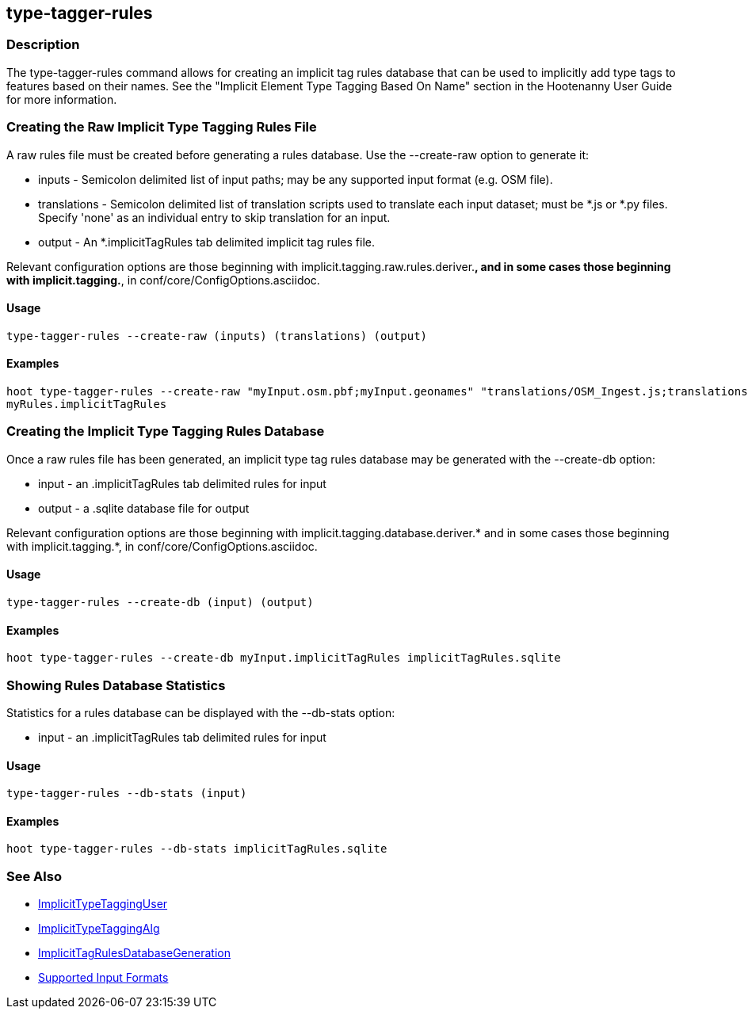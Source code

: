 [[type-tagger-rules]]
== type-tagger-rules

=== Description

The +type-tagger-rules+ command allows for creating an implicit tag rules database that can be used to implicitly add type tags to features 
based on their names.  See the "Implicit Element Type Tagging Based On Name" section in the Hootenanny User Guide for more information.

=== Creating the Raw Implicit Type Tagging Rules File

A raw rules file must be created before generating a rules database.  Use the --create-raw option to generate it:

* +inputs+       - Semicolon delimited list of input paths; may be any supported input format (e.g. OSM file).
* +translations+ - Semicolon delimited list of translation scripts used to translate each input dataset; must be *.js or *.py files. Specify 
                   'none' as an individual entry to skip translation for an input.
* +output+       - An *.implicitTagRules tab delimited implicit tag rules file.

Relevant configuration options are those beginning with implicit.tagging.raw.rules.deriver.*, and in some cases those beginning with implicit.tagging.*, in conf/core/ConfigOptions.asciidoc.

==== Usage

--------------------------------------
type-tagger-rules --create-raw (inputs) (translations) (output)
--------------------------------------

==== Examples

--------------------------------------
hoot type-tagger-rules --create-raw "myInput.osm.pbf;myInput.geonames" "translations/OSM_Ingest.js;translations/GeoNames_to_OSM.js" \
myRules.implicitTagRules
--------------------------------------

=== Creating the Implicit Type Tagging Rules Database

Once a raw rules file has been generated, an implicit type tag rules database may be generated with the --create-db option:

* +input+       - an .implicitTagRules tab delimited rules for input
* +output+      - a .sqlite database file for output

Relevant configuration options are those beginning with implicit.tagging.database.deriver.* and in some cases those beginning with
implicit.tagging.*, in conf/core/ConfigOptions.asciidoc.

==== Usage

--------------------------------------
type-tagger-rules --create-db (input) (output)
--------------------------------------

==== Examples

--------------------------------------
hoot type-tagger-rules --create-db myInput.implicitTagRules implicitTagRules.sqlite
--------------------------------------

=== Showing Rules Database Statistics

Statistics for a rules database can be displayed with the --db-stats option:

* +input+       - an .implicitTagRules tab delimited rules for input

==== Usage

--------------------------------------
type-tagger-rules --db-stats (input)
--------------------------------------

==== Examples

--------------------------------------
hoot type-tagger-rules --db-stats implicitTagRules.sqlite
--------------------------------------

=== See Also

* <<hootuser, ImplicitTypeTaggingUser>>
* <<hootalgo, ImplicitTypeTaggingAlg>>
* <<hootDevGuide, ImplicitTagRulesDatabaseGeneration>>
* https://github.com/ngageoint/hootenanny/blob/master/docs/user/SupportedDataFormats.asciidoc#applying-changes-1[Supported Input Formats]
